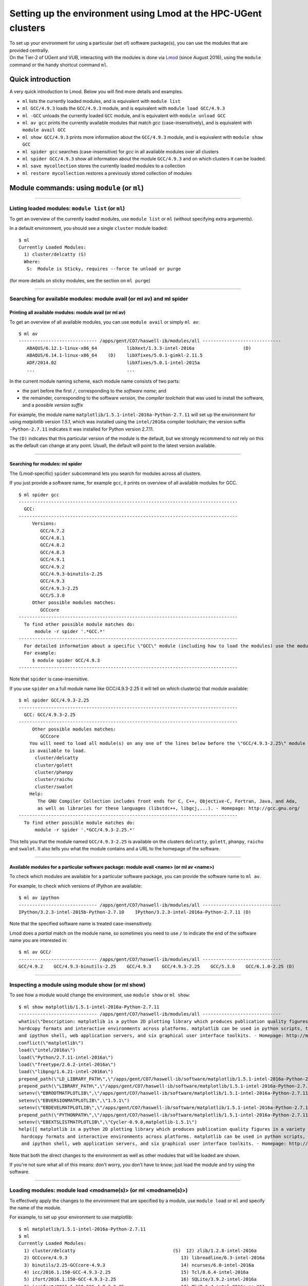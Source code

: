 .. _Lmod:

Setting up the environment using Lmod at the HPC-UGent clusters
===============================================================

| To set up your environment for using a particular (set of) software
  package(s), you can use the modules that are provided centrally.
| On the Tier-2 of UGent and VUB, interacting with the modules is done
  via `Lmod <\%22http://lmod.readthedocs.io/en/latest/\%22>`__ (since
  August 2016), using the ``module`` command or the handy shortcut
  command ``ml``.

Quick introduction
------------------

A very quick introduction to Lmod. Below you will find more details and
examples.

-  ``ml`` lists the currently loaded modules, and is equivalent with
   ``module list``
-  ``ml GCC/4.9.3`` loads the ``GCC/4.9.3`` module, and is equivalent
   with ``module load GCC/4.9.3``
-  ``ml -GCC`` unloads the currently loaded ``GCC`` module, and is
   equivalent with ``module unload GCC``
-  ``ml av gcc`` prints the currently available modules that match *gcc*
   (case-insensitively), and is equivalent with ``module avail GCC``
-  ``ml show GCC/4.9.3`` prints more information about the ``GCC/4.9.3``
   module, and is equivalent with ``module show GCC``
-  ``ml spider gcc`` searches (case-insensitive) for *gcc* in all
   available modules over all clusters
-  ``ml spider GCC/4.9.3`` show all information about the module
   ``GCC/4.9.3`` and on which clusters it can be loaded.
-  ``ml save mycollection`` stores the currently loaded modules to a
   collection
-  ``ml restore mycollection`` restores a previously stored collection
   of modules

.. _Lmod commands:

Module commands: using ``module`` (or ``ml``)
---------------------------------------------

--------------

Listing loaded modules: ``module list`` (or ``ml``)
~~~~~~~~~~~~~~~~~~~~~~~~~~~~~~~~~~~~~~~~~~~~~~~~~~~

To get an overview of the currently loaded modules, use ``module list``
or ``ml`` (without specifying extra arguments).

In a default environment, you should see a single ``cluster`` module
loaded:

::

   $ ml
   Currently Loaded Modules:
     1) cluster/delcatty (S)
     Where:
      S:  Module is Sticky, requires --force to unload or purge

(for more details on sticky modules, see the section on ``ml purge``)

--------------

Searching for available modules: module avail (or ml av) and ml spider
~~~~~~~~~~~~~~~~~~~~~~~~~~~~~~~~~~~~~~~~~~~~~~~~~~~~~~~~~~~~~~~~~~~~~~

Printing all available modules: module avail (or ml av)
^^^^^^^^^^^^^^^^^^^^^^^^^^^^^^^^^^^^^^^^^^^^^^^^^^^^^^^

To get an overview of all available modules, you can use
``module avail`` or simply ``ml av``:

::

   $ ml av
   ----------------------------- /apps/gent/CO7/haswell-ib/modules/all -----------------------------
      ABAQUS/6.12.1-linux-x86_64           libXext/1.3.3-intel-2016a                  (D)
      ABAQUS/6.14.1-linux-x86_64    (D)    libXfixes/5.0.1-gimkl-2.11.5
      ADF/2014.02                          libXfixes/5.0.1-intel-2015a
      ...                                  ...

In the current module naming scheme, each module name consists of two
parts:

-  the part before the first ``/``, corresponding to the *software
   name*; and
-  the remainder, corresponding to the software *version*, the *compiler
   toolchain* that was used to install the software, and a possible
   *version suffix*

For example, the module name
``matplotlib/1.5.1-intel-2016a-Python-2.7.11`` will set up the
environment for using *matplotlib* version *1.5.1*, which was installed
using the ``intel/2016a`` compiler toolchain; the version suffix
``-Python-2.7.11`` indicates it was installed for Python version 2.7.11.

The ``(D)`` indicates that this particular version of the module is the
default, but we strongly recommend to *not* rely on this as the default
can change at any point. Usuall, the default will point to the latest
version available.

--------------

Searching for modules: ml spider
^^^^^^^^^^^^^^^^^^^^^^^^^^^^^^^^

The (Lmod-specific) ``spider`` subcommand lets you search for modules
across all clusters.

If you just provide a software name, for example ``gcc``, it prints on
overview of all available modules for GCC.

::

   $ ml spider gcc
   ---------------------------------------------------------------------------------
     GCC:
   ---------------------------------------------------------------------------------
        Versions:
           GCC/4.7.2
           GCC/4.8.1
           GCC/4.8.2
           GCC/4.8.3
           GCC/4.9.1
           GCC/4.9.2
           GCC/4.9.3-binutils-2.25
           GCC/4.9.3
           GCC/4.9.3-2.25
           GCC/5.3.0
        Other possible modules matches:
           GCCcore
   ---------------------------------------------------------------------------------
     To find other possible module matches do:
         module -r spider '.*GCC.*'
   ---------------------------------------------------------------------------------
     For detailed information about a specific \"GCC\" module (including how to load the modules) use the module's full name.
     For example:
        $ module spider GCC/4.9.3
   ---------------------------------------------------------------------------------

Note that ``spider`` is case-insensitive.

If you use ``spider`` on a full module name like GCC/4.9.3-2.25 it will
tell on which cluster(s) that module available:

::

   $ ml spider GCC/4.9.3-2.25
   ---------------------------------------------------------------------------------
     GCC: GCC/4.9.3-2.25
   ---------------------------------------------------------------------------------
        Other possible modules matches:
           GCCcore
       You will need to load all module(s) on any one of the lines below before the \"GCC/4.9.3-2.25\" module
       is available to load.
         cluster/delcatty
         cluster/golett
         cluster/phanpy
         cluster/raichu
         cluster/swalot
       Help:
          The GNU Compiler Collection includes front ends for C, C++, Objective-C, Fortran, Java, and Ada,
          as well as libraries for these languages (libstdc++, libgcj,...). - Homepage: http://gcc.gnu.org/
   ---------------------------------------------------------------------------------
     To find other possible module matches do:
         module -r spider '.*GCC/4.9.3-2.25.*'

This tells you that the module named ``GCC/4.9.3-2.25`` is available on
the clusters ``delcatty``, ``golett``, ``phanpy``, ``raichu`` and
``swalot``. It also tells you what the module contains and a URL to the
homepage of the software.

--------------

Available modules for a particular software package: module avail <name> (or ml av <name>)
^^^^^^^^^^^^^^^^^^^^^^^^^^^^^^^^^^^^^^^^^^^^^^^^^^^^^^^^^^^^^^^^^^^^^^^^^^^^^^^^^^^^^^^^^^

To check which modules are available for a particular software package,
you can provide the software name to ``ml av``.

For example, to check which versions of IPython are available:

::

   $ ml av ipython
   ----------------------------- /apps/gent/CO7/haswell-ib/modules/all -----------------------------
   IPython/3.2.3-intel-2015b-Python-2.7.10    IPython/3.2.3-intel-2016a-Python-2.7.11 (D)

Note that the specified software name is treated case-insensitively.

Lmod does a *partial* match on the module name, so sometimes you need to
use ``/`` to indicate the end of the software name you are interested
in:

::

   $ ml av GCC/
   ----------------------------- /apps/gent/CO7/haswell-ib/modules/all -----------------------------
   GCC/4.9.2    GCC/4.9.3-binutils-2.25    GCC/4.9.3    GCC/4.9.3-2.25    GCC/5.3.0    GCC/6.1.0-2.25 (D)

--------------

Inspecting a module using module show (or ml show)
~~~~~~~~~~~~~~~~~~~~~~~~~~~~~~~~~~~~~~~~~~~~~~~~~~

To see how a module would change the environment, use ``module show`` or
``ml show``:

::

   $ ml show matplotlib/1.5.1-intel-2016a-Python-2.7.11
   ----------------------------- /apps/gent/CO7/haswell-ib/modules/all -----------------------------
   whatis(\"Description: matplotlib is a python 2D plotting library which produces publication quality figures in a variety of 
   hardcopy formats and interactive environments across platforms. matplotlib can be used in python scripts, the python 
   and ipython shell, web application servers, and six graphical user interface toolkits. - Homepage: http://matplotlib.org \")
   conflict(\"matplotlib\")
   load(\"intel/2016a\")
   load(\"Python/2.7.11-intel-2016a\")
   load(\"freetype/2.6.2-intel-2016a\")
   load(\"libpng/1.6.21-intel-2016a\")
   prepend_path(\"LD_LIBRARY_PATH\",\"/apps/gent/CO7/haswell-ib/software/matplotlib/1.5.1-intel-2016a-Python-2.7.11/lib\")
   prepend_path(\"LIBRARY_PATH\",\"/apps/gent/CO7/haswell-ib/software/matplotlib/1.5.1-intel-2016a-Python-2.7.11/lib\")
   setenv(\"EBROOTMATPLOTLIB\",\"/apps/gent/CO7/haswell-ib/software/matplotlib/1.5.1-intel-2016a-Python-2.7.11\")
   setenv(\"EBVERSIONMATPLOTLIB\",\"1.5.1\")
   setenv(\"EBDEVELMATPLOTLIB\",\"/apps/gent/CO7/haswell-ib/software/matplotlib/1.5.1-intel-2016a-Python-2.7.11/easybuild/matplotlib-1.5.1-intel-2016a-Python-2.7.11-easybuild-devel\")
   prepend_path(\"PYTHONPATH\",\"/apps/gent/CO7/haswell-ib/software/matplotlib/1.5.1-intel-2016a-Python-2.7.11/lib/python2.7/site-packages\")
   setenv(\"EBEXTSLISTMATPLOTLIB\",\"Cycler-0.9.0,matplotlib-1.5.1\")
   help([[ matplotlib is a python 2D plotting library which produces publication quality figures in a variety of
    hardcopy formats and interactive environments across platforms. matplotlib can be used in python scripts, the python
    and ipython shell, web application servers, and six graphical user interface toolkits. - Homepage: http://matplotlib.org

Note that both the direct changes to the environment as well as other
modules that will be loaded are shown.

If you're not sure what all of this means: don't worry, you don't have
to know; just load the module and try using the software.

--------------

Loading modules: module load <modname(s)> (or ml <modname(s)>)
~~~~~~~~~~~~~~~~~~~~~~~~~~~~~~~~~~~~~~~~~~~~~~~~~~~~~~~~~~~~~~

To effectively apply the changes to the environment that are specified
by a module, use ``module load`` or ``ml`` and specify the name of the
module.

For example, to set up your environment to use matplotlib:

::

   $ ml matplotlib/1.5.1-intel-2016a-Python-2.7.11
   $ ml
   Currently Loaded Modules:
     1) cluster/delcatty                                    (S)  12) zlib/1.2.8-intel-2016a
     2) GCCcore/4.9.3                                          13) libreadline/6.3-intel-2016a
     3) binutils/2.25-GCCcore-4.9.3                            14) ncurses/6.0-intel-2016a
     4) icc/2016.1.150-GCC-4.9.3-2.25                          15) Tcl/8.6.4-intel-2016a
     5) ifort/2016.1.150-GCC-4.9.3-2.25                        16) SQLite/3.9.2-intel-2016a
     6) iccifort/2016.1.150-GCC-4.9.3-2.25                     17) Tk/8.6.4-intel-2016a-no-X11
     7) impi/5.1.2.150-iccifort-2016.1.150-GCC-4.9.3-2.25      18) GMP/6.1.0-intel-2016a
     8) iimpi/8.1.5-GCC-4.9.3-2.25                             19) Python/2.7.11-intel-2016a
     9) imkl/11.3.1.150-iimpi-8.1.5-GCC-4.9.3-2.25             20) freetype/2.6.2-intel-2016a
    10) intel/2016a                                            21) libpng/1.6.21-intel-2016a
    11) bzip2/1.0.6-intel-2016a                                22) matplotlib/1.5.1-intel-2016a-Python-2.7.11

Note that even though we only loaded a single module, the output of
``ml`` shows that a whole bunch of modules were loaded, which are
required dependencies for *matplotlib*, including both the *compiler
toolchain* that was used to install *matplotlib* (i.e. ``intel/2016a``,
and its dependencies) and the module providing the *Python* installation
for which *matplotlib* was installed (i.e.
``Python/2.7.11-intel-2016a``).

--------------

Conflicting modules
^^^^^^^^^^^^^^^^^^^

It is important to note that **only modules that are compatible with
each other can be loaded together. In particular, modules must be
installed either with the same toolchain as the modules that** are
already loaded, or with a compatible (sub)toolchain.

For example, once you have loaded one or more modules that were
installed with the ``intel/2016a`` toolchain, all other modules that you
load should have been installed with the same toolchain.

In addition, only **one single version** of each software package can be
loaded at a particular time. For example, once you have the
``Python/2.7.11-intel-2016a`` module loaded, you can not load a
different version of Python in the same session/job script; neither
directly, nor indirectly as a dependency of another module you want to
load.

See also `the topic \\"module conflicts\" in the list of key differences
with the previously used module system <\%22#module_conflicts\%22>`__.

--------------

Unloading modules: module unload <modname(s)> (or ml -<modname(s)>)
~~~~~~~~~~~~~~~~~~~~~~~~~~~~~~~~~~~~~~~~~~~~~~~~~~~~~~~~~~~~~~~~~~~

To revert the changes to the environment that were made by a particular
module, you can use ``module unload`` or ``ml -<modname>``.

For example:

::

   $ ml
   Currently Loaded Modules:
     1) cluster/golett (S)
   $ which gcc
   /usr/bin/gcc
   $ ml GCC/4.9.3
   $ ml
   Currently Loaded Modules:
     1) cluster/golett (S)   2) GCC/4.9.3
   $ which gcc
   /apps/gent/CO7/haswell-ib/software/GCC/4.9.3/bin/gcc
   $ ml -GCC/4.9.3
   $ ml
   Currently Loaded Modules:
     1) cluster/golett (S)
   $ which gcc
   /usr/bin/gcc

--------------

Resetting by unloading all modules: ml purge (module purge)
~~~~~~~~~~~~~~~~~~~~~~~~~~~~~~~~~~~~~~~~~~~~~~~~~~~~~~~~~~~

To reset your environment back to a clean state, you can use
``module purge`` or ``ml purge``:

::

   $ ml
   Currently Loaded Modules:
     1) cluster/delcatty                                    (S)  11) bzip2/1.0.6-intel-2016a
     2) GCCcore/4.9.3                                          12) zlib/1.2.8-intel-2016a
     3) binutils/2.25-GCCcore-4.9.3                            13) libreadline/6.3-intel-2016a
     4) icc/2016.1.150-GCC-4.9.3-2.25                          14) ncurses/6.0-intel-2016a
     5) ifort/2016.1.150-GCC-4.9.3-2.25                        15) Tcl/8.6.4-intel-2016a
     6) iccifort/2016.1.150-GCC-4.9.3-2.25                     16) SQLite/3.9.2-intel-2016a
     7) impi/5.1.2.150-iccifort-2016.1.150-GCC-4.9.3-2.25      17) Tk/8.6.4-intel-2016a-no-X11
     8) iimpi/8.1.5-GCC-4.9.3-2.25                             18) GMP/6.1.0-intel-2016a
     9) imkl/11.3.1.150-iimpi-8.1.5-GCC-4.9.3-2.25             19) Python/2.7.11-intel-2016a
    10) intel/2016a
   $ ml purge
   The following modules were not unloaded:
      (Use \"module --force purge\" to unload all):
     1) cluster/delcatty
   [15:21:20] vsc40023@node2626:~ $ ml
   Currently Loaded Modules:
     1) cluster/delcatty (S)

Note that, on HPC-UGent, the ``cluster`` module will always remain
loaded, since it defines some important environment variables that point
to the location of centrally installed software/modules, and others that
are required for submitting jobs and interfacing with the cluster
resource manager ( ``qsub``, ``qstat``, ...).

As such, you should **not** (re)load the ``cluster`` module anymore
after running ``ml purge``. See also `the topic on the purge command in
the list of key differences with the previously used module
implementation <\%22#module_load_cluster\%22>`__.

--------------

Module collections: ml save, ml restore
~~~~~~~~~~~~~~~~~~~~~~~~~~~~~~~~~~~~~~~

If you have a set of modules that you need to load often, you can save
these in a *collection* (only works with Lmod).

First, load all the modules you need, for example:

::

   ml HDF5/1.8.16-intel-2016a GSL/2.1-intel-2016a Python/2.7.11-intel-2016a

Now store them in a collection using ``ml save``:

::

   $ ml save my-collection

Later, for example in a job script, you can reload all these modules
with ``ml restore``:

::

   $ ml restore my-collection

With ``ml savelist`` you can get a list of all saved collections:

::

   $ ml savelist
   Named collection list:
     1) my-collection
     2) my-other-collection

To inspect a collection, use ``ml describe``.

To remove a module collection, remove the corresponding entry in
``$HOME/.lmod.d``.

--------------

Lmod vs Tcl-based environment modules
-------------------------------------

In August 2016, we switched to
`Lmod <\%22https://www.tacc.utexas.edu/research-development/tacc-projects/lmod\%22>`__
as a modules tool, a modern alternative to the outdated & no longer
actively maintained `Tcl-based environment modules
tool <\%22http://modules.sourceforge.net\%22>`__.

Consult the `Lmod documentation web
site <\%22http://lmod.readthedocs.io/en/latest/\%22>`__ for more
information.

--------------

Benefits
~~~~~~~~

-  significantly more responsive module commands, in particular
   ``module avail``
-  a better and easier to use interface (e.g. case-insensitive
   ``avail``, the ``ml`` command, etc.)
-  additional useful features, like defining & restoring module
   collections
-  drop-in replacement for Tcl-based environment modules (existing Tcl
   module files do not need to be modified to work)
-  module files can be written in either Tcl or Lua syntax (and both
   types of modules can be mixed together)

--------------

.. _Lmod key differences:

Key differences
~~~~~~~~~~~~~~~

The switch to Lmod should be mostly transparent, i.e. **you should not
have to change your existing job scripts**.

Existing ``module`` commands should keep working as they were before the
switch to Lmod.

However, there are a couple of minor differences between Lmod & the old
modules tool you should be aware of:

-  module conflicts are *strictly* enforced
-  ``module purge`` does not unload the ``cluster`` module
-  ``modulecmd`` is not available anymore (only relevant for EasyBuild)

| 
| See below for more detailed information.

--------------

Module conflicts are strictly enforced
^^^^^^^^^^^^^^^^^^^^^^^^^^^^^^^^^^^^^^

*Conflicting modules can no longer be loaded together*.

Lmod has been configured to report an error if any module conflict
occurs (as opposed to the default behaviour which is to unload the
conflicting module and replace it with the one being loaded).

Although it seemed like the old modules did allow for conflicting
modules to be loaded together, this was highly discouraged already since
it usually resulted in a broken environment. Lmod will ensure no changes
are made to your existing environment if a module that conflicts with an
already module is loaded.

If you do try to load conflicting modules, you will run into an error
message like:

::

   $ module load Python/2.7.11-intel-2016a
   $ module load Python/3.5.1-intel-2016a 
   Lmod has detected the following error:  Your site prevents the automatic swapping of modules with same name.
   You must explicitly unload the loaded version of \"Python\" before you can load the new one. Use swap (or an unload
   followed by a load) to do this:
      $ module swap Python  Python/3.5.1-intel-2016a
   Alternatively, you can set the environment variable LMOD_DISABLE_SAME_NAME_AUTOSWAP to \"no\" to re-enable same name

Note that although Lmod suggests to unload or swap, we recommend to try
and make sure you *only load compatible* modules together\ *, and
certainly*\ **not**\ *to define ``$LMOD_DISABLE_SAME_NAME_AUTOSWAP``.*

--------------

module purge does not unload the cluster module
^^^^^^^^^^^^^^^^^^^^^^^^^^^^^^^^^^^^^^^^^^^^^^^

| Using ``module purge`` effectively resets your environment to a
  pristine *working* state, i.e. the ``cluster`` module *stays loaded*
  after the ``purge``.
| As such, it is no longer required to run ``module load cluster`` to
  restore your environment to a working state.

When you do run ``module load cluster`` when a ``cluster`` is already
loaded, you will see the following warning message:

::

   WARNING: 'module load cluster' has no effect when a 'cluster' module is already loaded.
   For more information, please see https://www.vscentrum.be/cluster-doc/software/modules/lmod#module_load_cluster

To change to another cluster, use ``module swap`` or ``ml swap``; for
example, to change your environment for the ``golett`` cluster, use
``ml swap cluster/golett``.

If you are frequently see the warning above pop up, you may have
something like this in your ``$VSC_HOME/.bashrc`` file:

::

   . /etc/profile.d/modules.sh
   module load cluster

If you do, please remove that, and include this *at the top* of your
``~/.bashrc`` file:

::

   if [ -f /etc/bashrc ]; then
           . /etc/bashrc
   fi

--------------

modulecmd is not available anymore
^^^^^^^^^^^^^^^^^^^^^^^^^^^^^^^^^^

The ``modulecmd`` command is not available anymore, and has been replacd
by the ``lmod`` command.

| This is only relevant for EasyBuild, which has be to configured to use
  Lmod as a modules tool, since by default it expects that ``modulecmd``
  is readily available.
| For example:

::

   export EASYBUILD_MODULES_TOOL=Lmod

See `the EasyBuild
documentation <\%22http://easybuild.readthedocs.io/en/latest/Configuration.html#supported-configuration-types\%22>`__
for other ways of configuring EasyBuild to use Lmod.

You should not be using ``lmod`` directly in other circumstances, use
either ``ml`` or ``module`` instead.

Questions or problems
---------------------

In case of questions or problems, please do not hesitate to contact the
support HPC team. HPC-UGent support team can be reached via
`hpc@ugent.be <\%22mailto:hpc@ugent.be\%22>`__. The HPC-VUB support team
can be reached via `hpc@vub.ac.be <\%22mailto:hpc@ugent.be\%22>`__.

"
